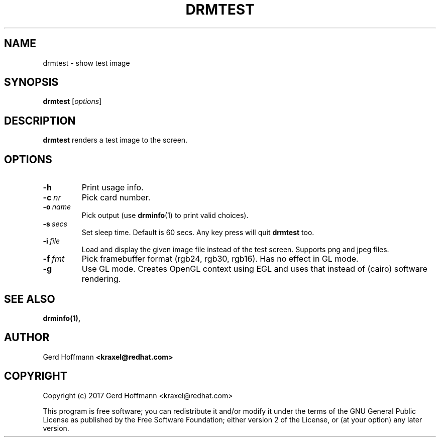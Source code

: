 .TH DRMTEST 1
.SH NAME
drmtest - show test image
.SH SYNOPSIS
\fBdrmtest\fP [\fIoptions\fP]
.SH DESCRIPTION
.BR drmtest
renders a test image to the screen.
.SH OPTIONS
.TP
.B -h
Print usage info.
.TP
.BI "-c" "\ nr"
Pick card number.
.TP
.BI "-o" "\ name"
Pick output (use
.BR "drminfo" "(1)"
to print valid choices).
.TP
.BI "-s" "\ secs"
Set sleep time.  Default is 60 secs.  Any key press will quit
.B drmtest
too.
.TP
.BI "-i" "\ file"
Load and display the given image file instead of the test screen.
Supports png and jpeg files.
.TP
.BI "-f" "\ fmt"
Pick framebuffer format (rgb24, rgb30, rgb16).  Has no effect in GL mode.
.TP
.B -g
Use GL mode.  Creates OpenGL context using EGL and uses that instead
of (cairo) software rendering.
.SH "SEE ALSO"
.BR drminfo(1),
.SH AUTHOR
Gerd Hoffmann
.BR <kraxel@redhat.com>
.SH COPYRIGHT
Copyright (c) 2017 Gerd Hoffmann <kraxel@redhat.com>
.P
This program is free software; you can redistribute it and/or modify it under
the terms of the GNU General Public License as published by the Free Software
Foundation; either version 2 of the License, or (at your option) any later
version.
